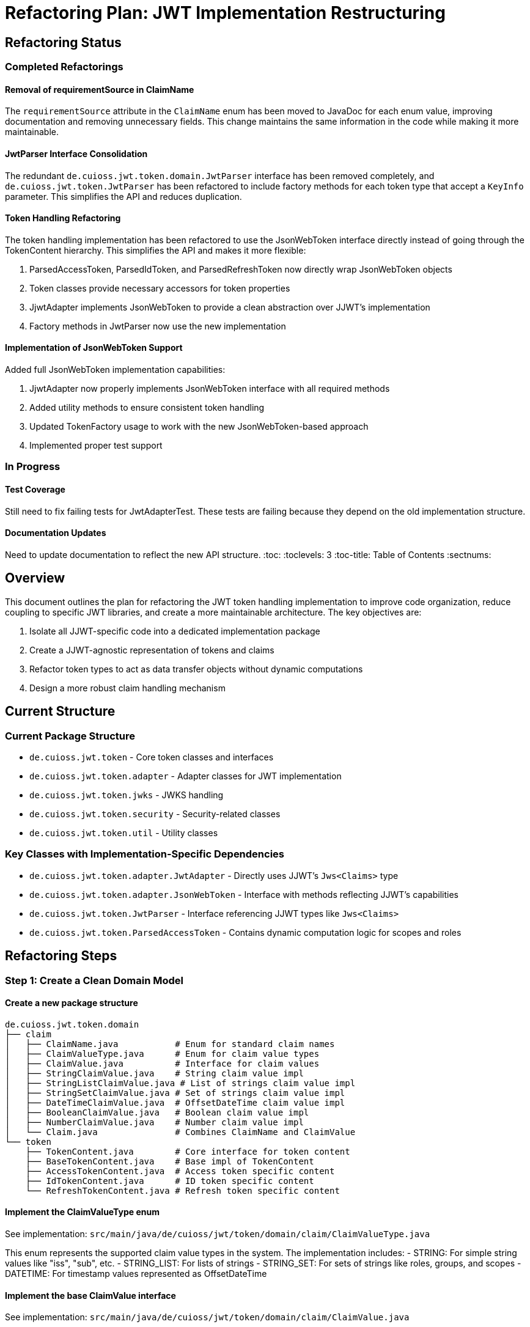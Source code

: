 = Refactoring Plan: JWT Implementation Restructuring

== Refactoring Status

=== Completed Refactorings

==== Removal of requirementSource in ClaimName
The `requirementSource` attribute in the `ClaimName` enum has been moved to JavaDoc for each enum value, improving documentation and removing unnecessary fields. This change maintains the same information in the code while making it more maintainable.

==== JwtParser Interface Consolidation
The redundant `de.cuioss.jwt.token.domain.JwtParser` interface has been removed completely, and `de.cuioss.jwt.token.JwtParser` has been refactored to include factory methods for each token type that accept a `KeyInfo` parameter. This simplifies the API and reduces duplication.

==== Token Handling Refactoring
The token handling implementation has been refactored to use the JsonWebToken interface directly instead of going through the TokenContent hierarchy. This simplifies the API and makes it more flexible:

1. ParsedAccessToken, ParsedIdToken, and ParsedRefreshToken now directly wrap JsonWebToken objects
2. Token classes provide necessary accessors for token properties
3. JjwtAdapter implements JsonWebToken to provide a clean abstraction over JJWT's implementation
4. Factory methods in JwtParser now use the new implementation

==== Implementation of JsonWebToken Support
Added full JsonWebToken implementation capabilities:

1. JjwtAdapter now properly implements JsonWebToken interface with all required methods
2. Added utility methods to ensure consistent token handling
3. Updated TokenFactory usage to work with the new JsonWebToken-based approach
4. Implemented proper test support

=== In Progress

==== Test Coverage
Still need to fix failing tests for JwtAdapterTest. These tests are failing because they depend on the old implementation structure.

==== Documentation Updates
Need to update documentation to reflect the new API structure.
:toc:
:toclevels: 3
:toc-title: Table of Contents
:sectnums:

== Overview

This document outlines the plan for refactoring the JWT token handling implementation to improve code organization, reduce coupling to specific JWT libraries, and create a more maintainable architecture. The key objectives are:

1. Isolate all JJWT-specific code into a dedicated implementation package
2. Create a JJWT-agnostic representation of tokens and claims
3. Refactor token types to act as data transfer objects without dynamic computations
4. Design a more robust claim handling mechanism

== Current Structure

=== Current Package Structure

* `de.cuioss.jwt.token` - Core token classes and interfaces
* `de.cuioss.jwt.token.adapter` - Adapter classes for JWT implementation
* `de.cuioss.jwt.token.jwks` - JWKS handling
* `de.cuioss.jwt.token.security` - Security-related classes
* `de.cuioss.jwt.token.util` - Utility classes

=== Key Classes with Implementation-Specific Dependencies

* `de.cuioss.jwt.token.adapter.JwtAdapter` - Directly uses JJWT's `Jws<Claims>` type
* `de.cuioss.jwt.token.adapter.JsonWebToken` - Interface with methods reflecting JJWT's capabilities
* `de.cuioss.jwt.token.JwtParser` - Interface referencing JJWT types like `Jws<Claims>`
* `de.cuioss.jwt.token.ParsedAccessToken` - Contains dynamic computation logic for scopes and roles

== Refactoring Steps

=== Step 1: Create a Clean Domain Model

==== Create a new package structure

[source]
----
de.cuioss.jwt.token.domain
├── claim
│   ├── ClaimName.java           # Enum for standard claim names
│   ├── ClaimValueType.java      # Enum for claim value types
│   ├── ClaimValue.java          # Interface for claim values
│   ├── StringClaimValue.java    # String claim value impl
│   ├── StringListClaimValue.java # List of strings claim value impl
│   ├── StringSetClaimValue.java # Set of strings claim value impl  
│   ├── DateTimeClaimValue.java  # OffsetDateTime claim value impl
│   ├── BooleanClaimValue.java   # Boolean claim value impl
│   ├── NumberClaimValue.java    # Number claim value impl
│   └── Claim.java               # Combines ClaimName and ClaimValue
└── token
    ├── TokenContent.java        # Core interface for token content
    ├── BaseTokenContent.java    # Base impl of TokenContent
    ├── AccessTokenContent.java  # Access token specific content
    ├── IdTokenContent.java      # ID token specific content
    └── RefreshTokenContent.java # Refresh token specific content
----

==== Implement the ClaimValueType enum

See implementation: `src/main/java/de/cuioss/jwt/token/domain/claim/ClaimValueType.java`

This enum represents the supported claim value types in the system. The implementation includes:
- STRING: For simple string values like "iss", "sub", etc.
- STRING_LIST: For lists of strings
- STRING_SET: For sets of strings like roles, groups, and scopes
- DATETIME: For timestamp values represented as OffsetDateTime

==== Implement the base ClaimValue interface

See implementation: `src/main/java/de/cuioss/jwt/token/domain/claim/ClaimValue.java`

This interface defines the contract for all claim value types, with methods for:
- Getting the claim value type
- Getting the typed value
- Checking if the value is present
- Getting the original string representation

==== Implement the StringClaimValue class

See implementation: `src/main/java/de/cuioss/jwt/token/domain/claim/StringClaimValue.java`

This class implements ClaimValue for string values, maintaining both the typed value and the original string representation from the token.

==== Implement the StringSetClaimValue class

See implementation: `src/main/java/de/cuioss/jwt/token/domain/claim/StringSetClaimValue.java`

This class implements ClaimValue for sets of strings, used for roles, groups, and scopes. It maintains values in a SortedSet for consistent ordering while preserving the original string representation.

==== Implement the DateTimeClaimValue class

See implementation: `src/main/java/de/cuioss/jwt/token/domain/claim/DateTimeClaimValue.java`

This class implements ClaimValue for date-time values, used for claims like "exp", "iat", and "nbf". It preserves the original numeric string representation from the token while offering an OffsetDateTime interface.

==== Implement the ClaimName enum

See implementation: `src/main/java/de/cuioss/jwt/token/domain/claim/ClaimName.java`

This enum defines standard JWT claim names and their expected value types, based on RFC 7519, OpenID Connect, and OAuth 2.0 specifications. It provides:

- Standard claim name strings (replaces the old ClaimNames class)
- Expected value types for each claim
- Mandatory status of each claim per its specification
- Helper methods for validating claims
- Utility methods for getting mandatory claims by token type

==== Implement the Claim class

See implementation: `src/main/java/de/cuioss/jwt/token/domain/claim/Claim.java`

This class represents a claim in a JWT token, combining a ClaimName with a ClaimValue. It provides convenience methods for accessing the claim value and checking its presence.

==== Implement the token content interfaces

See implementation: `src/main/java/de/cuioss/jwt/token/domain/token/TokenContent.java`

This interface defines the core contract for JWT token content, providing:
- Access to claims and raw token data
- Validation of mandatory claims
- Convenience methods for common claim values (issuer, subject, expiration)
- Token validity checking
- Support for all token types

==== Implement BaseTokenContent

See implementation: `src/main/java/de/cuioss/jwt/token/domain/token/BaseTokenContent.java`

This abstract class provides the base implementation of TokenContent, with:
- Storage for claims and raw token
- Validation of mandatory claims during construction
- Common functionality shared by all token types
----

==== Implement AccessTokenContent

See implementation: `src/main/java/de/cuioss/jwt/token/domain/token/AccessTokenContent.java`

This class extends BaseTokenContent for OAuth 2.0 access tokens, providing:
- Extraction and storage of scopes and roles as SortedSets
- Email address management
- Access token-specific validation

==== Implement IdTokenContent

See implementation: `src/main/java/de/cuioss/jwt/token/domain/token/IdTokenContent.java`

This class extends BaseTokenContent for OpenID Connect ID tokens, providing:
- Access to ID token specific claims like name and email
- ID token-specific validation

==== Implement RefreshTokenContent

See implementation: `src/main/java/de/cuioss/jwt/token/domain/token/RefreshTokenContent.java`

This class extends BaseTokenContent for OAuth 2.0 refresh tokens in JWT format, with:
- Minimal validation requirements
- Support for JWT-formatted refresh tokens

=== Step 2: Create the Implementation Package for JJWT

==== Create the JJWT implementation package

The following package structure will isolate all JJWT-specific code:

```
de.cuioss.jwt.token.adapter.jjwt
├── JjwtAdapter.java           # Wraps JJWT's Jws<Claims>
├── JjwtTokenContentFactory.java # Creates TokenContent from JjwtAdapter
├── JjwtClaimExtractor.java    # Extracts claims from JJWT objects
└── JjwtParser.java            # JJWT-specific parser implementation
```

The implementations can be found in the corresponding files.

==== Implement the JjwtAdapter class

See implementation: `src/main/java/de/cuioss/jwt/token/adapter/jjwt/JjwtAdapter.java`

This class provides an adapter around JJWT's `Jws<Claims>` type, encapsulating JJWT's implementation details from the rest of the system.

==== Implement the JjwtClaimExtractor class

See implementation: `src/main/java/de/cuioss/jwt/token/adapter/jjwt/JjwtClaimExtractor.java`

This utility class extracts claims from JJWT's Claims object and converts them to the domain model claim types while preserving original string representations.

==== Implement the JjwtTokenContentFactory class

See implementation: `src/main/java/de/cuioss/jwt/token/adapter/jjwt/JjwtTokenContentFactory.java`

This factory creates TokenContent instances from JjwtAdapter objects:
- Creates AccessTokenContent, IdTokenContent, and RefreshTokenContent from JjwtAdapter
- Extracts claims from the JJWT Claims object
- Delegates to JjwtClaimExtractor for specific claim extraction logic
- Builds appropriate domain objects with the extracted claims

=== Step 3: Update Token Classes to Use the New Domain Model

==== Refactor ParsedAccessToken

See implementation: `src/main/java/de/cuioss/jwt/token/ParsedAccessToken.java`

The refactored ParsedAccessToken class acts as a Data Transfer Object without dynamic computation logic:
- Wraps an AccessTokenContent instance
- Delegates most methods to the underlying content object
- Provides convenient access to token properties like scopes, roles, issuer, subject
- Returns TokenType.ACCESS_TOKEN for token type identification
- Makes token handling more robust by separating storage from behavior

==== Refactor ParsedIdToken

See implementation: `src/main/java/de/cuioss/jwt/token/ParsedIdToken.java`

The refactored ParsedIdToken class serves as a Data Transfer Object for OpenID Connect ID tokens:
- Wraps an IdTokenContent instance
- Delegates methods to the underlying content object
- Provides access to ID token properties like issuer, subject, name, email
- Returns TokenType.ID_TOKEN for token type identification
- Implements Serializable for persistence

==== Refactor ParsedRefreshToken

See implementation: `src/main/java/de/cuioss/jwt/token/ParsedRefreshToken.java`

The ParsedRefreshToken class can handle both opaque and JWT-formatted refresh tokens:
- Stores the raw token string for all refresh tokens
- Optionally stores RefreshTokenContent for JWT-formatted tokens
- Provides methods to check token format (isJwtFormat())
- Returns the underlying token content when in JWT format
- Returns TokenType.REFRESH_TOKEN for token type identification
- Implements Serializable for persistence

=== Step 4: Update the Factory Classes

==== Update TokenFactory

See implementation: `src/main/java/de/cuioss/jwt/token/TokenFactory.java`

The TokenFactory interface defines the contract for creating and validating tokens:
- Creates access tokens from token strings with optional email association
- Creates ID tokens from token strings
- Creates refresh tokens from token strings
- Returns Optional results to handle invalid or unparseable tokens safely

==== Create a JJWT-specific implementation

See implementation: `src/main/java/de/cuioss/jwt/token/adapter/jjwt/JjwtTokenFactory.java`

The JjwtTokenFactory is a JJWT-specific implementation of the TokenFactory interface:
- Uses MultiIssuerJwtParser to find the appropriate parser for each token
- Creates JjwtAdapter instances to bridge between JJWT and domain model
- Uses JjwtTokenContentFactory to create domain model objects
- Handles empty or invalid tokens gracefully
- Detects JWT-formatted refresh tokens vs. opaque refresh tokens
- Provides detailed logging for token creation and parsing

=== Step 5: Update the JwtParser Interface

==== Create a TokenValidator class

See implementation: `src/main/java/de/cuioss/jwt/token/domain/token/TokenValidator.java`

The TokenValidator class provides additional validation for token instances based on RFC 7519:
- Validates tokens against expected issuer, audience, and client ID values
- Complements the built-in validation in TokenContent implementations 
- Provides context-specific validation based on external configuration
- Builds comprehensive validation error messages
- Supports flexible constructor options for different validation requirements

==== Create a new JwtParser interface in the domain package

See implementation: `src/main/java/de/cuioss/jwt/token/domain/JwtParser.java`

The domain JwtParser interface abstracts away implementation details:
- Defines methods for token parsing and validation
- Returns domain model TokenContent objects
- Provides issuer-related methods for multi-issuer support
- Separates interface from implementation
- Allows for different JWT library implementations

==== Create a bridge implementation in the JJWT implementation package

See implementation: `src/main/java/de/cuioss/jwt/token/adapter/jjwt/JjwtParserBridge.java`

The JjwtParserBridge implements the domain JwtParser interface:
- Acts as a bridge between the old JJWT-specific parser and the new domain model
- Delegates to the original JwtParser implementation 
- Converts JJWT objects to domain model objects using JjwtAdapter
- Preserves the issuer-related functionality
- Enables gradual migration to the new domain model

== Testing Strategy

=== Unit Tests for Domain Model

==== ClaimValue Tests

See implementation: `src/test/java/de/cuioss/jwt/token/domain/claim/StringClaimValueTest.java`

Tests for StringClaimValue verify:
- It returns the correct ClaimValueType
- It handles null values properly
- It provides the original string representation
- It preserves the original string when provided separately
- It implements object contract methods correctly

==== StringSetClaimValue Tests

See implementation: `src/test/java/de/cuioss/jwt/token/domain/claim/StringSetClaimValueTest.java`

Tests for StringSetClaimValue verify:
- It returns the correct ClaimValueType
- It handles null values by returning empty sets
- It provides a comma-separated string representation
- It preserves the original string when provided separately
- It maintains consistent ordering of values (always sorted)
----

==== DateTimeClaimValue Tests

See implementation: `src/test/java/de/cuioss/jwt/token/domain/claim/DateTimeClaimValueTest.java`

Tests for DateTimeClaimValue verify:
- It returns the correct ClaimValueType
- It handles null values properly
- It provides epoch seconds as string representation
- It preserves the original string when provided separately
- It can be created from epoch seconds
- It correctly converts between OffsetDateTime and epoch seconds
----

==== Claim Tests

See implementation: `src/test/java/de/cuioss/jwt/token/domain/claim/ClaimTest.java`

Tests for Claim verify:
- It provides type-safe access to claim values
- It implements Optional-like behavior for accessing values
- It handles null values properly
- It preserves the original string representation
- It implements object contract methods correctly
----

==== ClaimName Tests

See implementation: `src/test/java/de/cuioss/jwt/token/domain/claim/ClaimNameTest.java`

Tests for ClaimName verify:
- It correctly identifies mandatory claims
- It provides token-type specific mandatory claim sets
- It validates the presence of mandatory claims
- It can look up enum values by claim name string
- It includes correct requirement sources for each claim
- It provides appropriate value types for each claim
----

==== Token Content Tests

See implementations: 
- `src/test/java/de/cuioss/jwt/token/domain/token/AccessTokenContentTest.java`
- `src/test/java/de/cuioss/jwt/token/domain/token/IdTokenContentTest.java`
- `src/test/java/de/cuioss/jwt/token/domain/token/RefreshTokenContentTest.java`

Tests for token content classes verify:

AccessTokenContent tests:
- It extracts scopes from space-delimited scope claim
- It extracts roles from roles claim
- It validates mandatory claims for access tokens
- It detects expired tokens
- It validates tokens including scope presence

IdTokenContent tests:
- It correctly reports token type
- It provides access to ID token-specific claims like name and email
- It validates tokens with OpenID Connect requirements

RefreshTokenContent tests:
- It correctly reports token type
- It validates with minimal claim requirements
- It handles missing mandatory claims appropriately
----

=== Integration Tests

==== TokenValidator Tests

See implementation: `src/test/java/de/cuioss/jwt/token/domain/token/TokenValidatorTest.java`

Tests for TokenValidator verify:
- It validates tokens with matching issuer, audience, and client ID
- It detects issuer mismatches and provides clear error messages
- It detects audience mismatches when the token audience doesn't contain expected values
- It detects authorized party (azp) mismatches against expected client ID
- It detects missing authorized party claims when client ID validation is required
----

==== TokenFactory Tests

See implementation: `src/test/java/de/cuioss/jwt/token/adapter/jjwt/JjwtTokenFactoryTest.java`

Tests for JjwtTokenFactory verify:
- It creates ParsedAccessToken instances with correct properties and content
- It creates ParsedIdToken instances with correct metadata
- It creates opaque refresh tokens when the token string isn't JWT-formatted
- It detects and correctly handles JWT-formatted refresh tokens
- It uses TokenGenerators to generate test tokens with realistic content
----

== Migration Strategy

1. **Implement Core Domain Model**:
   * Create claim value types and ClaimName enum
   * Implement token content interfaces and classes
   * Add tests for domain model classes

2. **Implement JJWT Adapter Layer**:
   * Create JjwtAdapter and related classes
   * Implement the bridge between JJWT and domain model
   * Add tests for adapter layer

3. **Update Token Classes**:
   * Refactor ParsedAccessToken, ParsedIdToken, and ParsedRefreshToken
   * Make them use the new domain model
   * Add tests for refactored classes

4. **Update TokenFactory**:
   * Create a JJWT-specific implementation
   * Add tests for the factory

5. **Update JwtParser**:
   * Create the new interface in the domain package
   * Create a bridge implementation in the JJWT package
   * Add tests for the parser

6. **Update MultiIssuerJwtParser**:
   * Make it work with the new domain model

7. **Run Tests**:
   * Verify all components work correctly
   * Fix any issues

8. **Update Documentation**:
   * Update JavaDoc
   * Update technical documentation

== Implementation Order

1. Core domain model (claim and token packages)
2. JJWT adapter layer
3. Refactored token classes
4. Updated factory classes
5. New JwtParser interface
6. Updated MultiIssuerJwtParser
7. Tests and documentation

== Benefits

=== Better Separation of Concerns
* Clear separation between domain model and implementation details
* Token classes focus on their specific functionality
* DTO approach prevents dynamic computation in token classes

=== Reduced Coupling
* Core code doesn't depend on JJWT
* Easier to switch implementation libraries
* Domain model is implementation-agnostic

=== Improved Type Safety
* Strongly typed claim values
* Explicit handling of different claim types
* Consistent handling of null values

=== More Maintainable Code
* Clear package structure
* Consistent abstraction levels
* Better testability
* Lombok reduces boilerplate code
* Proper use of serialization
* Clear distinction between domain model and implementation